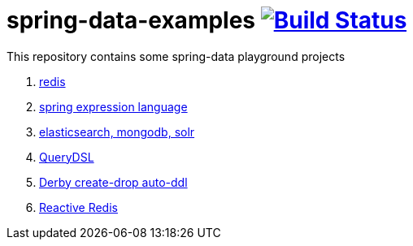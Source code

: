 = spring-data-examples image:https://travis-ci.org/daggerok/spring-data-examples.svg?branch=master["Build Status", link="https://travis-ci.org/daggerok/spring-data-examples"]

This repository contains some spring-data playground projects

. link:01-redis/[redis]
. link:02-spel/[spring expression language]
. link:03-boot-your-data/[elasticsearch, mongodb, solr]
. link:04-querydsl/[QueryDSL]
. link:05-derby-create-drop/[Derby create-drop auto-ddl]
. link:06-reactive-redis-webflux/[Reactive Redis]

